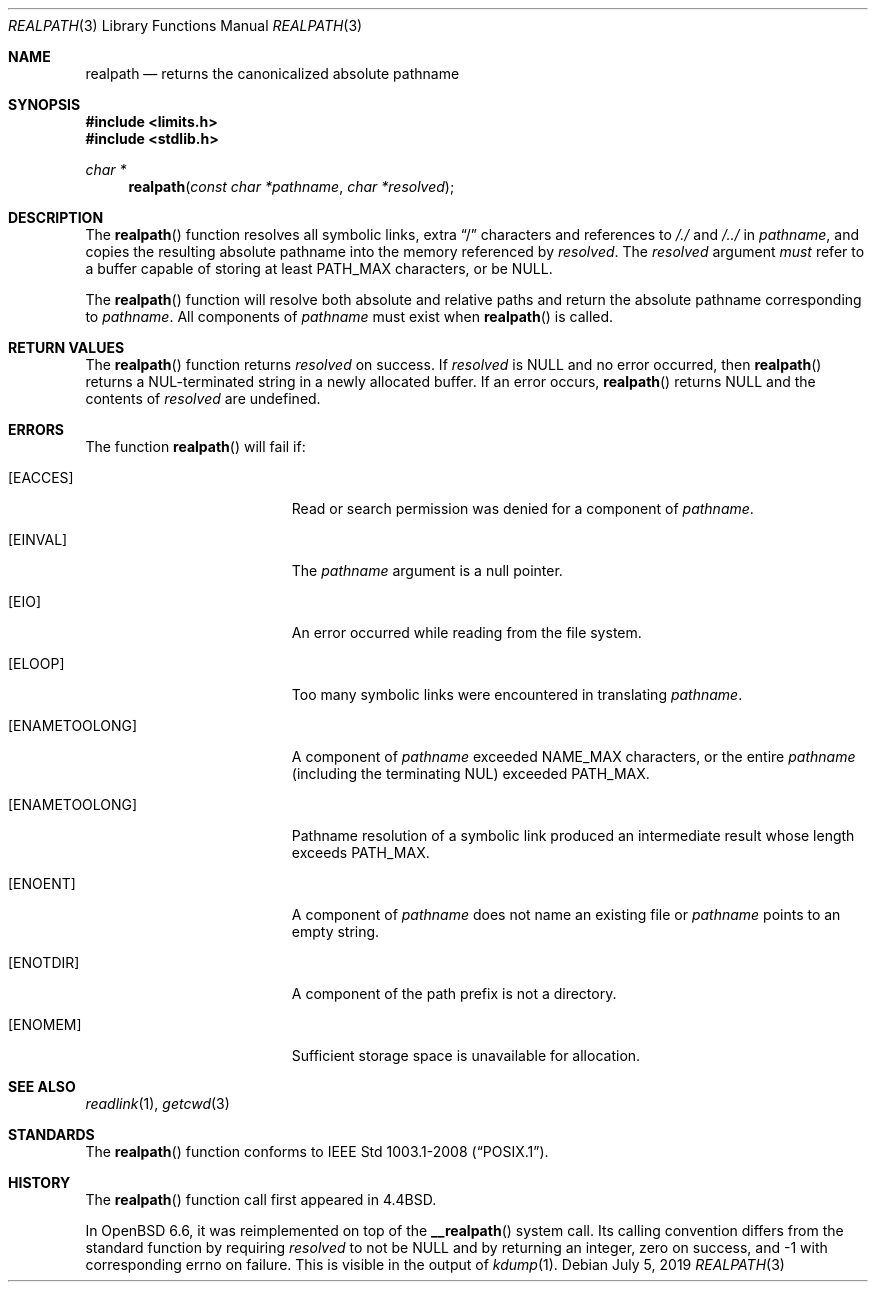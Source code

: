 .\" Copyright (c) 1994
.\"	The Regents of the University of California.  All rights reserved.
.\"
.\" This code is derived from software contributed to Berkeley by
.\" Jan-Simon Pendry.
.\"
.\" Redistribution and use in source and binary forms, with or without
.\" modification, are permitted provided that the following conditions
.\" are met:
.\" 1. Redistributions of source code must retain the above copyright
.\"    notice, this list of conditions and the following disclaimer.
.\" 2. Redistributions in binary form must reproduce the above copyright
.\"    notice, this list of conditions and the following disclaimer in the
.\"    documentation and/or other materials provided with the distribution.
.\" 3. Neither the name of the University nor the names of its contributors
.\"    may be used to endorse or promote products derived from this software
.\"    without specific prior written permission.
.\"
.\" THIS SOFTWARE IS PROVIDED BY THE REGENTS AND CONTRIBUTORS ``AS IS'' AND
.\" ANY EXPRESS OR IMPLIED WARRANTIES, INCLUDING, BUT NOT LIMITED TO, THE
.\" IMPLIED WARRANTIES OF MERCHANTABILITY AND FITNESS FOR A PARTICULAR PURPOSE
.\" ARE DISCLAIMED.  IN NO EVENT SHALL THE REGENTS OR CONTRIBUTORS BE LIABLE
.\" FOR ANY DIRECT, INDIRECT, INCIDENTAL, SPECIAL, EXEMPLARY, OR CONSEQUENTIAL
.\" DAMAGES (INCLUDING, BUT NOT LIMITED TO, PROCUREMENT OF SUBSTITUTE GOODS
.\" OR SERVICES; LOSS OF USE, DATA, OR PROFITS; OR BUSINESS INTERRUPTION)
.\" HOWEVER CAUSED AND ON ANY THEORY OF LIABILITY, WHETHER IN CONTRACT, STRICT
.\" LIABILITY, OR TORT (INCLUDING NEGLIGENCE OR OTHERWISE) ARISING IN ANY WAY
.\" OUT OF THE USE OF THIS SOFTWARE, EVEN IF ADVISED OF THE POSSIBILITY OF
.\" SUCH DAMAGE.
.\"
.\"	$OpenBSD: realpath.3,v 1.24 2019/07/05 12:55:36 deraadt Exp $
.\"
.Dd $Mdocdate: July 5 2019 $
.Dt REALPATH 3
.Os
.Sh NAME
.Nm realpath
.Nd returns the canonicalized absolute pathname
.Sh SYNOPSIS
.In limits.h
.In stdlib.h
.Ft "char *"
.Fn realpath "const char *pathname" "char *resolved"
.Sh DESCRIPTION
The
.Fn realpath
function resolves all symbolic links, extra
.Dq /
characters and references to
.Pa /./
and
.Pa /../
in
.Fa pathname ,
and copies the resulting absolute pathname into the memory referenced by
.Fa resolved .
The
.Fa resolved
argument
.Em must
refer to a buffer capable of storing at least
.Dv PATH_MAX
characters, or be
.Dv NULL .
.Pp
The
.Fn realpath
function will resolve both absolute and relative paths
and return the absolute pathname corresponding to
.Fa pathname .
All components of
.Fa pathname
must exist when
.Fn realpath
is called.
.Sh RETURN VALUES
The
.Fn realpath
function returns
.Fa resolved
on success.
If
.Fa resolved
is
.Dv NULL
and no error occurred, then
.Fn realpath
returns a NUL-terminated string in a newly allocated buffer.
If an error occurs,
.Fn realpath
returns
.Dv NULL
and the contents of
.Fa resolved
are undefined.
.Sh ERRORS
The function
.Fn realpath
will fail if:
.Bl -tag -width Er
.It Bq Er EACCES
Read or search permission was denied for a component of
.Ar pathname .
.It Bq Er EINVAL
The
.Ar pathname
argument is a null pointer.
.It Bq Er EIO
An error occurred while reading from the file system.
.It Bq Er ELOOP
Too many symbolic links were encountered in translating
.Ar pathname .
.It Bq Er ENAMETOOLONG
A component of
.Ar pathname
exceeded
.Dv NAME_MAX
characters, or the entire
.Ar pathname
(including the terminating NUL) exceeded
.Dv PATH_MAX .
.It Bq Er ENAMETOOLONG
Pathname resolution of a symbolic link produced an intermediate
result whose length exceeds
.Dv PATH_MAX .
.It Bq Er ENOENT
A component of
.Ar pathname
does not name an existing file or
.Ar pathname
points to an empty string.
.It Bq Er ENOTDIR
A component of the path prefix is not a directory.
.It Bq Er ENOMEM
Sufficient storage space is unavailable for allocation.
.El
.Sh SEE ALSO
.Xr readlink 1 ,
.Xr getcwd 3
.Sh STANDARDS
The
.Fn realpath
function conforms to
.St -p1003.1-2008 .
.Sh HISTORY
The
.Fn realpath
function call first appeared in
.Bx 4.4 .
.Pp
In
.Ox 6.6 ,
it was reimplemented on top of the
.Fn __realpath
system call.
Its calling convention differs from the standard
function by requiring
.Ar resolved
to not be
.Dv NULL
and by returning an integer,
zero on success, and -1 with corresponding errno on failure.
This is visible in the output of
.Xr kdump 1 .
